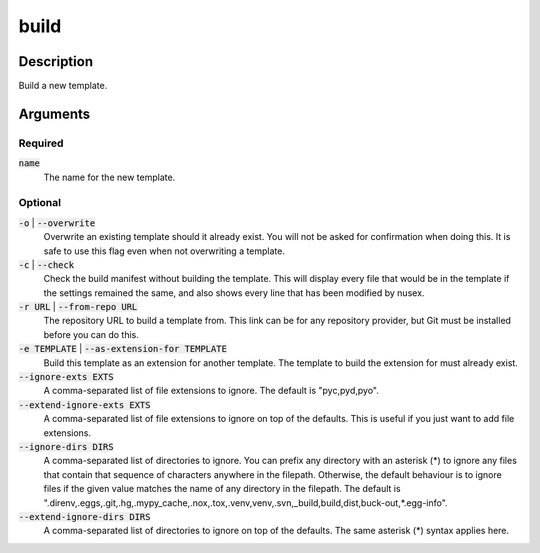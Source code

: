 build
#####

Description
===========

Build a new template.

Arguments
=========

Required
--------

:code:`name`
    The name for the new template.

Optional
--------

:code:`-o` | :code:`--overwrite`
    Overwrite an existing template should it already exist. You will not be asked for confirmation when doing this. It is safe to use this flag even when not overwriting a template.

:code:`-c` | :code:`--check`
    Check the build manifest without building the template. This will display every file that would be in the template if the settings remained the same, and also shows every line that has been modified by nusex.

:code:`-r URL` | :code:`--from-repo URL`
    The repository URL to build a template from. This link can be for any repository provider, but Git must be installed before you can do this.

:code:`-e TEMPLATE` | :code:`--as-extension-for TEMPLATE`
    Build this template as an extension for another template. The template to build the extension for must already exist.

:code:`--ignore-exts EXTS`
    A comma-separated list of file extensions to ignore. The default is "pyc,pyd,pyo".

:code:`--extend-ignore-exts EXTS`
    A comma-separated list of file extensions to ignore on top of the defaults. This is useful if you just want to add file extensions.

:code:`--ignore-dirs DIRS`
    A comma-separated list of directories to ignore. You can prefix any directory with an asterisk (*) to ignore any files that contain that sequence of characters anywhere in the filepath. Otherwise, the default behaviour is to ignore files if the given value matches the name of any directory in the filepath. The default is ".direnv,.eggs,.git,.hg,.mypy_cache,.nox,.tox,.venv,venv,.svn,_build,build,dist,buck-out,*.egg-info".

:code:`--extend-ignore-dirs DIRS`
    A comma-separated list of directories to ignore on top of the defaults. The same asterisk (*) syntax applies here.
